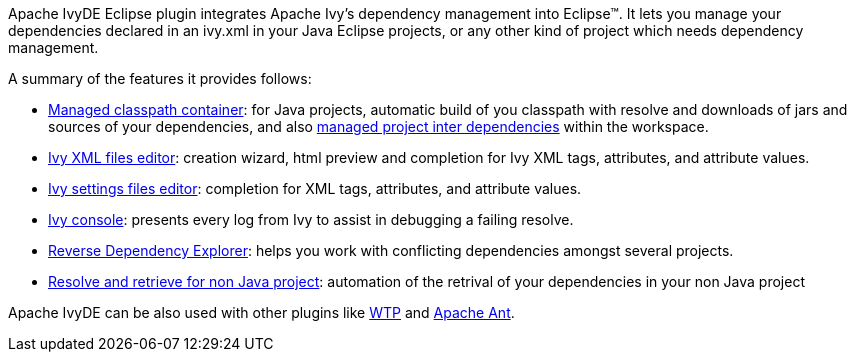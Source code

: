 ////
   Licensed to the Apache Software Foundation (ASF) under one
   or more contributor license agreements.  See the NOTICE file
   distributed with this work for additional information
   regarding copyright ownership.  The ASF licenses this file
   to you under the Apache License, Version 2.0 (the
   "License"); you may not use this file except in compliance
   with the License.  You may obtain a copy of the License at

     http://www.apache.org/licenses/LICENSE-2.0

   Unless required by applicable law or agreed to in writing,
   software distributed under the License is distributed on an
   "AS IS" BASIS, WITHOUT WARRANTIES OR CONDITIONS OF ANY
   KIND, either express or implied.  See the License for the
   specific language governing permissions and limitations
   under the License.
////

Apache IvyDE Eclipse plugin integrates Apache Ivy's dependency management into Eclipse&#153;. It lets you manage your dependencies declared in an ivy.xml in your Java Eclipse projects, or any other kind of project which needs dependency management.

A summary of the features it provides follows:

* link:cp_container.html[Managed classpath container]: for Java projects, automatic build of you classpath with resolve and downloads of jars and
    sources of your dependencies, and also link:cpc/workspace.html[managed project inter dependencies] within the workspace.

* link:ivyeditor.html[Ivy XML files editor]: creation wizard, html preview and completion for Ivy XML tags, attributes, and attribute values.

* link:settingseditor.html[Ivy settings files editor]: completion for XML tags, attributes, and attribute values.

* link:console.html[Ivy console]: presents every log from Ivy to assist in debugging a failing resolve.

* link:revdepexplorer.html[Reverse Dependency Explorer]: helps you work with conflicting dependencies amongst several projects.

* link:non-java.html[Resolve and retrieve for non Java project]: automation of the retrival of your dependencies in your non Java project

Apache IvyDE can be also used with other plugins like link:cpc/wtp.html[WTP] and link:ant.html[Apache Ant].
